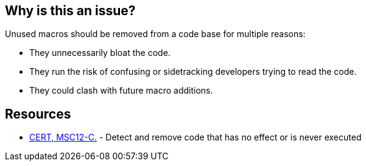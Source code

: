 == Why is this an issue?

Unused macros should be removed from a code base for multiple reasons:


* They unnecessarily bloat the code.
* They run the risk of confusing or sidetracking developers trying to read the code. 
* They could clash with future macro additions. 


== Resources

* https://wiki.sei.cmu.edu/confluence/x/5dUxBQ[CERT, MSC12-C.] - Detect and remove code that has no effect or is never executed


ifdef::env-github,rspecator-view[]

'''
== Implementation Specification
(visible only on this page)

=== Message

Remove the "xxx" macro.


'''
== Comments And Links
(visible only on this page)

=== is related to: S1763

=== is related to: S901

=== on 30 Jul 2014, 21:03:10 Freddy Mallet wrote:
Not sure that from a technical point of view this rule is easy to be implemented.

endif::env-github,rspecator-view[]

